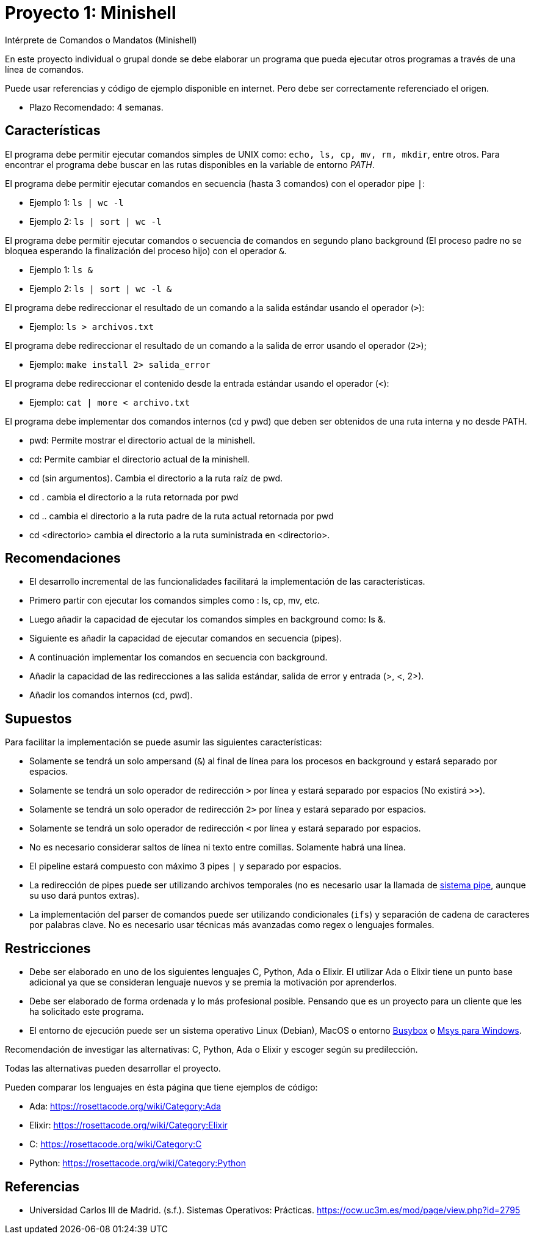 = Proyecto 1: Minishell

Intérprete de Comandos o Mandatos (Minishell)

En este proyecto individual o grupal donde se debe elaborar un programa que pueda ejecutar otros programas a través de una línea de comandos.

Puede usar referencias y código de ejemplo disponible en internet. Pero debe ser correctamente referenciado el origen. 

- Plazo Recomendado: 4 semanas.

== Características

El programa debe permitir ejecutar comandos simples de UNIX como: `echo, ls, cp, mv, rm, mkdir`, entre otros. Para encontrar el programa debe buscar en las rutas disponibles en la variable de entorno _PATH_.

El programa debe permitir ejecutar comandos en secuencia (hasta 3 comandos) con el operador pipe `|`:

- Ejemplo 1: `ls | wc -l`
- Ejemplo 2: `ls | sort | wc -l`

El programa debe permitir ejecutar comandos o secuencia de comandos en segundo plano background (El proceso padre no se bloquea esperando la finalización del proceso hijo) con el operador `&`.

- Ejemplo 1: `ls &`
- Ejemplo 2: `ls | sort | wc -l &`

El programa debe redireccionar el resultado de un comando a la salida estándar usando el operador (`>`):

- Ejemplo: `ls > archivos.txt`

El programa debe redireccionar el resultado de un comando a la salida de error usando el operador (`2>`);

- Ejemplo: `make install 2> salida_error`

El programa debe redireccionar el contenido desde la entrada estándar usando el operador (`<`):

- Ejemplo: `cat | more < archivo.txt`
    
El programa debe implementar dos comandos internos (cd y pwd) que deben ser obtenidos de una ruta interna y no desde PATH.

- pwd: Permite mostrar el directorio actual de la minishell.
- cd: Permite cambiar el directorio actual de la minishell.
- cd (sin argumentos). Cambia el directorio a la ruta raíz de pwd.
- cd . cambia el directorio a la ruta retornada por pwd
- cd .. cambia el directorio a la ruta padre de la ruta actual retornada por pwd
- cd <directorio> cambia el directorio a la ruta suministrada en <directorio>.

== Recomendaciones

- El desarrollo incremental de las funcionalidades facilitará la implementación de las características.
- Primero partir con ejecutar los comandos simples como : ls, cp, mv, etc.
- Luego añadir la capacidad de ejecutar los comandos simples en background como: ls &.
- Siguiente es añadir la capacidad de ejecutar comandos en secuencia (pipes).
- A continuación implementar los comandos en secuencia con background.
- Añadir la capacidad de las redirecciones a las salida estándar, salida de error y entrada (>, <, 2>).
- Añadir los comandos internos (cd, pwd).

== Supuestos

Para facilitar la implementación se puede asumir las siguientes características:

- Solamente se tendrá un solo ampersand (`&`) al final de línea para los procesos en background y estará separado por espacios.
- Solamente se tendrá un solo operador de redirección `>` por línea y estará separado por espacios (No existirá `>>`).
- Solamente se tendrá un solo operador de redirección `2>` por línea y estará separado por espacios.
- Solamente se tendrá un solo operador de redirección `<` por línea y estará separado por espacios.
- No es necesario considerar saltos de línea ni texto entre comillas. Solamente habrá una línea.
- El pipeline estará compuesto con máximo 3 pipes `|` y separado por espacios.
- La redirección de pipes puede ser utilizando archivos temporales (no es necesario usar la llamada de https://man7.org/linux/man-pages/man2/pipe.2.html[sistema pipe], aunque su uso dará puntos extras).
- La implementación del parser de comandos puede ser utilizando condicionales (`ifs`) y separación de cadena de caracteres por palabras clave. No es necesario usar técnicas más avanzadas como regex o lenguajes formales.

== Restricciones

- Debe ser elaborado en uno de los siguientes lenguajes C, Python, Ada o Elixir. El utilizar Ada o Elixir tiene un punto base adicional ya que se consideran lenguaje nuevos y se premia la motivación por aprenderlos.

- Debe ser elaborado de forma ordenada y lo más profesional posible. Pensando que es un proyecto para un cliente que les ha solicitado este programa.

- El entorno de ejecución puede ser un sistema operativo Linux (Debian), MacOS o entorno https://frippery.org/busybox/[Busybox] o https://www.msys2.org/[Msys para Windows].

Recomendación de investigar las alternativas: C, Python, Ada o Elixir y escoger según su predilección.

Todas las alternativas pueden desarrollar el proyecto.

Pueden comparar los lenguajes en ésta página que tiene ejemplos de código:

- Ada: https://rosettacode.org/wiki/Category:Ada
- Elixir: https://rosettacode.org/wiki/Category:Elixir
- C: https://rosettacode.org/wiki/Category:C
- Python: https://rosettacode.org/wiki/Category:Python

== Referencias

- Universidad Carlos III de Madrid. (s.f.). Sistemas Operativos: Prácticas. https://ocw.uc3m.es/mod/page/view.php?id=2795